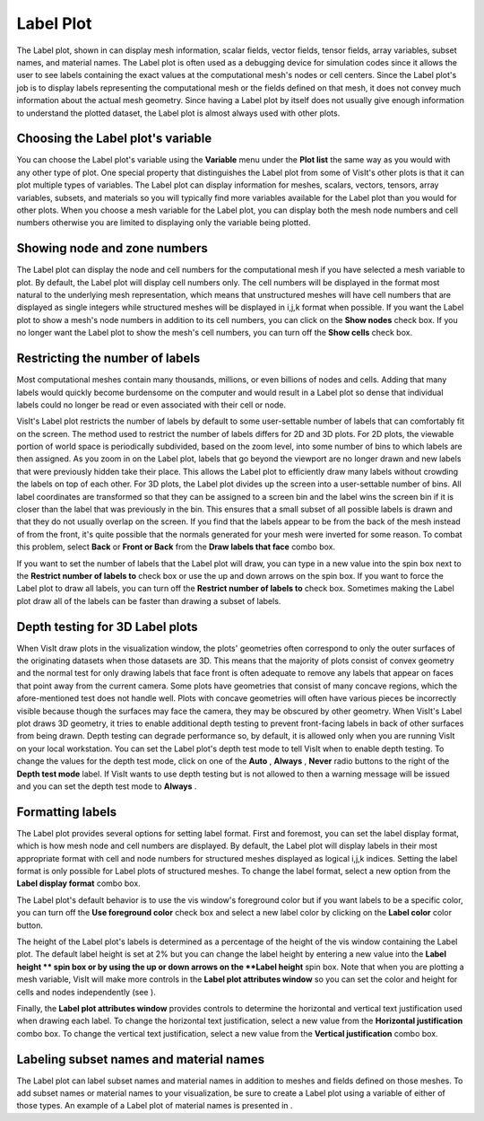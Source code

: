 Label Plot
~~~~~~~~~~

The Label plot, shown in
can display mesh information, scalar fields, vector fields, tensor fields, array variables, subset names, and material names. The Label plot is often used as a debugging device for simulation codes since it allows the user to see labels containing the exact values at the computational mesh's nodes or cell centers. Since the Label plot's job is to display labels representing the computational mesh or the fields defined on that mesh, it does not convey much information about the actual mesh geometry. Since having a Label plot by itself does not usually give enough information to understand the plotted dataset, the Label plot is almost always used with other plots.

Choosing the Label plot's variable
""""""""""""""""""""""""""""""""""

You can choose the Label plot's variable using the
**Variable**
menu under the
**Plot list**
the same way as you would with any other type of plot. One special property that distinguishes the Label plot from some of VisIt's other plots is that it can plot multiple types of variables. The Label plot can display information for meshes, scalars, vectors, tensors, array variables, subsets, and materials so you will typically find more variables available for the Label plot than you would for other plots. When you choose a mesh variable for the Label plot, you can display both the mesh node numbers and cell numbers otherwise you are limited to displaying only the variable being
plotted.

Showing node and zone numbers
"""""""""""""""""""""""""""""

The Label plot can display the node and cell numbers for the computational mesh if you have selected a mesh variable to plot. By default, the Label plot will display cell numbers only. The cell numbers will be displayed in the format most natural to the underlying mesh representation, which means that unstructured meshes will have cell numbers that are displayed as single integers while structured meshes will be displayed in i,j,k format when possible. If you want the Label plot to show a mesh's node numbers in addition to its cell numbers, you can click on the
**Show nodes**
check box. If you no longer want the Label plot to show the mesh's cell numbers, you can turn off the
**Show cells**
check box.

Restricting the number of labels
""""""""""""""""""""""""""""""""

Most computational meshes contain many thousands, millions, or even billions of nodes and cells. Adding that many labels would quickly become burdensome on the computer and would result in a Label plot so dense that individual labels could no longer be read or even associated with their cell or node.

VisIt's Label plot restricts the number of labels by default to some user-settable number of labels that can comfortably fit on the screen. The method used to restrict the number of labels differs for 2D and 3D plots. For 2D plots, the viewable portion of world space is periodically subdivided, based on the zoom level, into some number of bins to which labels are then assigned. As you zoom in on the Label plot, labels that go beyond the viewport are no longer drawn and new labels that were previously hidden take their place. This allows the Label plot to efficiently draw many labels without crowding the labels on top of each other. For 3D plots, the Label plot divides up the screen into a user-settable number of bins. All label coordinates are transformed so that they can be assigned to a screen bin and the label wins the screen bin if it is closer than the label that was previously in the bin. This ensures that a small subset of all possible labels is drawn and that they do not usually overlap on the screen. If you find that the labels appear to be from the back of the mesh instead of from the front, it's quite possible that the normals generated for your mesh were inverted for some reason. To combat this problem, select
**Back**
or
**Front or Back**
from the
**Draw labels that face**
combo box.

If you want to set the number of labels that the Label plot will draw, you can type in a new value into the spin box next to the
**Restrict number of labels to**
check box or use the up and down arrows on the spin box. If you want to force the Label plot to draw all labels, you can turn off the
**Restrict number of labels to**
check box. Sometimes making the Label plot draw all of the labels can be faster than drawing a subset of labels.

Depth testing for 3D Label plots
""""""""""""""""""""""""""""""""

When VisIt draw plots in the visualization window, the plots' geometries often correspond to only the outer surfaces of the originating datasets when those datasets are 3D. This means that the majority of plots consist of convex geometry and the normal test for only drawing labels that face front is often adequate to remove any labels that appear on faces that point away from the current camera. Some plots have geometries that consist of many concave regions, which the afore-mentioned test does not handle well. Plots with concave geometries will often have various pieces be incorrectly visible because though the surfaces may face the camera, they may be obscured by other geometry. When VisIt's Label plot draws 3D geometry, it tries to enable additional depth testing to prevent front-facing labels in back of other surfaces from being drawn. Depth testing can degrade performance so, by default, it is allowed only when you are running VisIt on your local workstation. You can set the Label plot's depth test mode to tell VisIt when to enable depth testing. To change the values for the depth test mode, click on one of the
**Auto**
,
**Always**
,
**Never**
radio buttons to the right of the
**Depth test mode**
label. If VisIt wants to use depth testing but is not allowed to then a warning message will be issued and you can set the depth test mode to
**Always**
.

Formatting labels
"""""""""""""""""

The Label plot provides several options for setting label format. First and foremost, you can set the label display format, which is how mesh node and cell numbers are displayed. By default, the Label plot will display labels in their most appropriate format with cell and node numbers for structured meshes displayed as logical i,j,k indices. Setting the label format is only possible for Label plots of structured meshes. To change the label format, select a new option from the
**Label display format**
combo box.

The Label plot's default behavior is to use the vis window's foreground color but if you want labels to be a specific color, you can turn off the
**Use foreground color**
check box and select a
new label color by clicking on the
**Label color**
color button.

The height of the Label plot's labels is determined as a percentage of the height of the vis window containing the Label plot. The default label height is set at 2% but you can change the label height by entering a new value into the
**Label height **
spin box or by using the up or down arrows on the
**Label height**
spin box. Note that when you are plotting a mesh variable, VisIt will make more controls in the
**Label plot attributes window**
so you can set the color and height for cells and nodes independently (see
).

Finally, the
**Label plot attributes window**
provides controls to determine the horizontal and vertical text justification used when drawing each label. To change the horizontal text justification, select a new value from the
**Horizontal justification**
combo box. To change the vertical text justification, select a new value from the
**Vertical justification**
combo box.

Labeling subset names and material names
""""""""""""""""""""""""""""""""""""""""

The Label plot can label subset names and material names in addition to meshes and fields defined on those meshes. To add subset names or material names to your visualization, be sure to create a Label plot using a variable of either of those types. An example of a Label plot of material names is presented in
.

